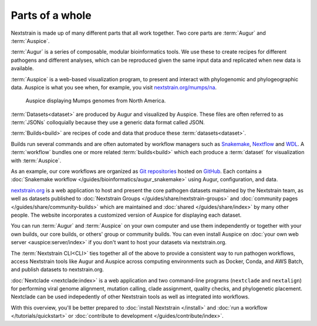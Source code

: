 ================
Parts of a whole
================

Nextstrain is made up of many different parts that all work together.  Two core
parts are :term:`Augur` and :term:`Auspice`.

.. graphviz::
    :align: center

    digraph {
        graph [
            rankdir=LR,
        ];

        node [
            shape=box,
            style="rounded, filled",
            fontname="Lato, 'Helvetica Neue', sans-serif",
            fontsize=12,
            height=0.1,
            colorscheme=paired10,
        ];

        edge [
            arrowhead=open,
            arrowsize=0.75,
        ];

        Augur [fillcolor=1, color=2];
        Auspice [fillcolor=3, color=4];

        Augur -> Auspice;
    }

:term:`Augur` is a series of composable, modular bioinformatics tools. We use these
to create recipes for different pathogens and different analyses, which can be
reproduced given the same input data and replicated when new data is available.

.. graphviz::
    :align: center

    graph {
        graph [
            ranksep=0.25,
        ];

        node [
            shape=box,
            style="rounded, filled",
            fontname="Lato, 'Helvetica Neue', sans-serif",
            fontsize=12,
            height=0.1,
            colorscheme=paired10,
            fillcolor=1,
            color=2,
        ];

        edge [
            arrowhead=open,
            arrowsize=0.75,
        ];

        Augur -- ellipsis1 [style=invis];
        ellipsis1 [label="…", shape=plain, style=""];

        Augur -- {filter, align, tree, refine, export};

        Augur -- ellipsis2 [style=invis];
        ellipsis2 [label="…", shape=plain, style=""];
    }

:term:`Auspice` is a web-based visualization program, to present and interact with
phylogenomic and phylogeographic data. Auspice is what you see when, for
example, you visit `nextstrain.org/mumps/na
<https://nextstrain.org/mumps/na>`__.

.. figure:: /images/mumps.png

    Auspice displaying Mumps genomes from North America.

:term:`Datasets<dataset>` are produced by Augur and
visualized by Auspice.  These files are often referred to as :term:`JSONs`
colloquially because they use a generic data format called JSON.

.. graphviz::
    :align: center

    digraph {
        graph [
            rankdir=LR,
        ];

        node [
            shape=box,
            style="rounded, filled",
            fontname="Lato, 'Helvetica Neue', sans-serif",
            fontsize=12,
            height=0.1,
            colorscheme=paired10,
        ];

        edge [
            arrowhead=open,
            arrowsize=0.75,
        ];

        Augur [fillcolor=1, color=2];
        Auspice [fillcolor=3, color=4];
        jsons [label=<
    Dataset
    <FONT POINT-SIZE="10">
    <BR ALIGN="LEFT"/>- mumps_na.json
    <BR ALIGN="LEFT"/>- mumps_na_root-sequence.json
    </FONT>
    >];

        Augur -> jsons -> Auspice;
    }

:term:`Builds<build>` are recipes of code and data that produce these :term:`datasets<dataset>`.

.. graphviz::
    :align: center

    digraph {
        graph [
            ranksep=0.25,
        ];

        node [
            shape=box,
            style="rounded, filled",
            fontname="Lato, 'Helvetica Neue', sans-serif",
            fontsize=12,
            height=0.1,
            colorscheme=paired10,
        ];

        edge [
            arrowhead=open,
            arrowsize=0.75,
        ];

        subgraph Augur {
            graph [rank=same];
            node [fillcolor=1, color=2];
            filter -> align -> tree -> refine -> export;
        }

        Dataset;

        Auspice [fillcolor=3, color=4];

        export -> Dataset;
        Dataset -> Auspice;

        subgraph inputs {
            graph [rank=same];
            sequences [label="sequences.fasta"];
            metadata [label="metadata.tsv"];
        }

        sequences -> filter;
        metadata -> filter;
    }

Builds run several commands and are often automated by workflow managers such as `Snakemake <https://snakemake.readthedocs.io>`__, `Nextflow <https://nextflow.io>`__ and `WDL <https://openwdl.org>`__. A :term:`workflow` bundles one or more related :term:`builds<build>` which each produce a :term:`dataset` for visualization with :term:`Auspice`.

As an example, our core workflows are organized as `Git repositories <https://git-scm.com>`__ hosted on `GitHub <https://github.com/nextstrain>`__. Each contains a :doc:`Snakemake workflow </guides/bioinformatics/augur_snakemake>` using Augur, configuration, and data.

.. graphviz::
    :align: center

    digraph {
        graph [
            fontname="Lato, 'Helvetica Neue', sans-serif",
            fontsize=12,
        ]
        node [
            shape=box,
            style="rounded, filled",
            fontname="Lato, 'Helvetica Neue', sans-serif",
            fontsize=12,
            height=0.1,
            colorscheme=paired10,
        ];
        rankdir=LR

        subgraph cluster_0 {
            label = "Zika workflow";
            build0 [width=1, label="Zika build"]
            dataset0 [width=1, label="dataset"]
        }

        subgraph cluster_1 {
            label = "SARS-CoV-2 workflow";
            build1 [width=1, label="Global build"]
            build2 [width=1, label="Africa build"]
            build3 [width=1, label="Europe build"]
            dataset1 [width=1, label="dataset"]
            dataset2 [width=1, label="dataset"]
            dataset3 [width=1, label="dataset"]
            ellipses1 [width=1, label="...", penwidth=0, fillcolor="white"]
            ellipses2 [width=1, label="...", penwidth=0, fillcolor="white"]
        }

        build0 -> dataset0
        build1 -> dataset1
        build2 -> dataset2
        build3 -> dataset3

        {
            edge[style=invis]
            dataset0 -> build1      // arrange clusters on same row
            ellipses1 -> ellipses2
        }
    }

`nextstrain.org <https://nextstrain.org>`__ is a web application to host and
present the core pathogen datasets maintained by the Nextstrain team, as well as
datasets published to :doc:`Nextstrain Groups </guides/share/nextstrain-groups>`
and :doc:`community pages </guides/share/community-builds>` which are
maintained and :doc:`shared </guides/share/index>` by many other people.  The
website incorporates a customized version of Auspice for displaying each
dataset.

You can run :term:`Augur` and :term:`Auspice` on
your own computer and use them independently or together with your own builds,
our core builds, or others' group or community builds.  You can even install
Auspice on :doc:`your own web server <auspice:server/index>` if you don't want
to host your datasets via nextstrain.org.

The :term:`Nextstrain CLI<CLI>` ties
together all of the above to provide a consistent way to run pathogen workflows,
access Nextstrain tools like Augur and Auspice across computing environments
such as Docker, Conda, and AWS Batch, and publish datasets to nextstrain.org.

:doc:`Nextclade <nextclade:index>` is a web application and two command-line
programs (``nextclade`` and ``nextalign``) for performing viral genome
alignment, mutation calling, clade assignment, quality checks, and phylogenetic
placement.  Nextclade can be used indepedently of other Nextstrain tools as
well as integrated into workflows.

With this overview, you'll be better prepared to :doc:`install Nextstrain
</install>` and :doc:`run a workflow </tutorials/quickstart>` or :doc:`contribute
to development </guides/contribute/index>`.
